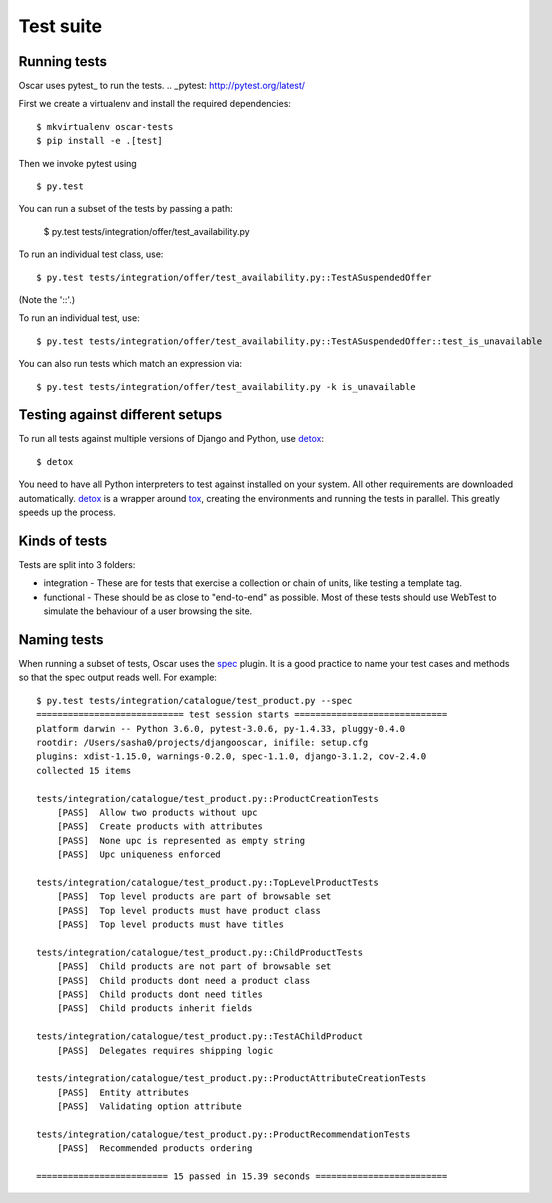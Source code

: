 ==========
Test suite
==========

Running tests
-------------

Oscar uses pytest_ to run the tests.
.. _pytest: http://pytest.org/latest/

First we create a virtualenv and install the required dependencies::

    $ mkvirtualenv oscar-tests
    $ pip install -e .[test]

Then we invoke pytest using ::

    $ py.test

You can run a subset of the tests by passing a path:

    $ py.test tests/integration/offer/test_availability.py

To run an individual test class, use::

    $ py.test tests/integration/offer/test_availability.py::TestASuspendedOffer

(Note the '::'.)

To run an individual test, use::

    $ py.test tests/integration/offer/test_availability.py::TestASuspendedOffer::test_is_unavailable

You can also run tests which match an expression via::

    $ py.test tests/integration/offer/test_availability.py -k is_unavailable

Testing against different setups
--------------------------------

To run all tests against multiple versions of Django and Python, use detox_::

    $ detox

You need to have all Python interpreters to test against installed on your
system. All other requirements are downloaded automatically.
detox_ is a wrapper around tox_, creating the environments and running the tests
in parallel. This greatly speeds up the process.

.. _tox: https://tox.readthedocs.io/en/latest/
.. _detox: https://pypi.python.org/pypi/detox

Kinds of tests
--------------

Tests are split into 3 folders:

* integration - These are for tests that exercise a collection or chain of
  units, like testing a template tag.

* functional - These should be as close to "end-to-end" as possible.  Most of
  these tests should use WebTest to simulate the behaviour of a user browsing
  the site.

Naming tests
------------

When running a subset of tests, Oscar uses the spec_ plugin.  It is a good
practice to name your test cases and methods so that the spec output reads well.
For example::

    $ py.test tests/integration/catalogue/test_product.py --spec
    ============================ test session starts =============================
    platform darwin -- Python 3.6.0, pytest-3.0.6, py-1.4.33, pluggy-0.4.0
    rootdir: /Users/sasha0/projects/djangooscar, inifile: setup.cfg
    plugins: xdist-1.15.0, warnings-0.2.0, spec-1.1.0, django-3.1.2, cov-2.4.0
    collected 15 items

    tests/integration/catalogue/test_product.py::ProductCreationTests
        [PASS]  Allow two products without upc
        [PASS]  Create products with attributes
        [PASS]  None upc is represented as empty string
        [PASS]  Upc uniqueness enforced

    tests/integration/catalogue/test_product.py::TopLevelProductTests
        [PASS]  Top level products are part of browsable set
        [PASS]  Top level products must have product class
        [PASS]  Top level products must have titles

    tests/integration/catalogue/test_product.py::ChildProductTests
        [PASS]  Child products are not part of browsable set
        [PASS]  Child products dont need a product class
        [PASS]  Child products dont need titles
        [PASS]  Child products inherit fields

    tests/integration/catalogue/test_product.py::TestAChildProduct
        [PASS]  Delegates requires shipping logic

    tests/integration/catalogue/test_product.py::ProductAttributeCreationTests
        [PASS]  Entity attributes
        [PASS]  Validating option attribute

    tests/integration/catalogue/test_product.py::ProductRecommendationTests
        [PASS]  Recommended products ordering

    ========================= 15 passed in 15.39 seconds =========================

.. _spec: https://pypi.python.org/pypi/pytest-spec
